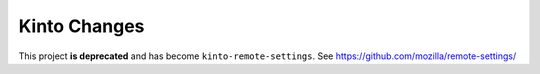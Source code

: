 Kinto Changes
=============

This project **is deprecated** and has become ``kinto-remote-settings``. See https://github.com/mozilla/remote-settings/

